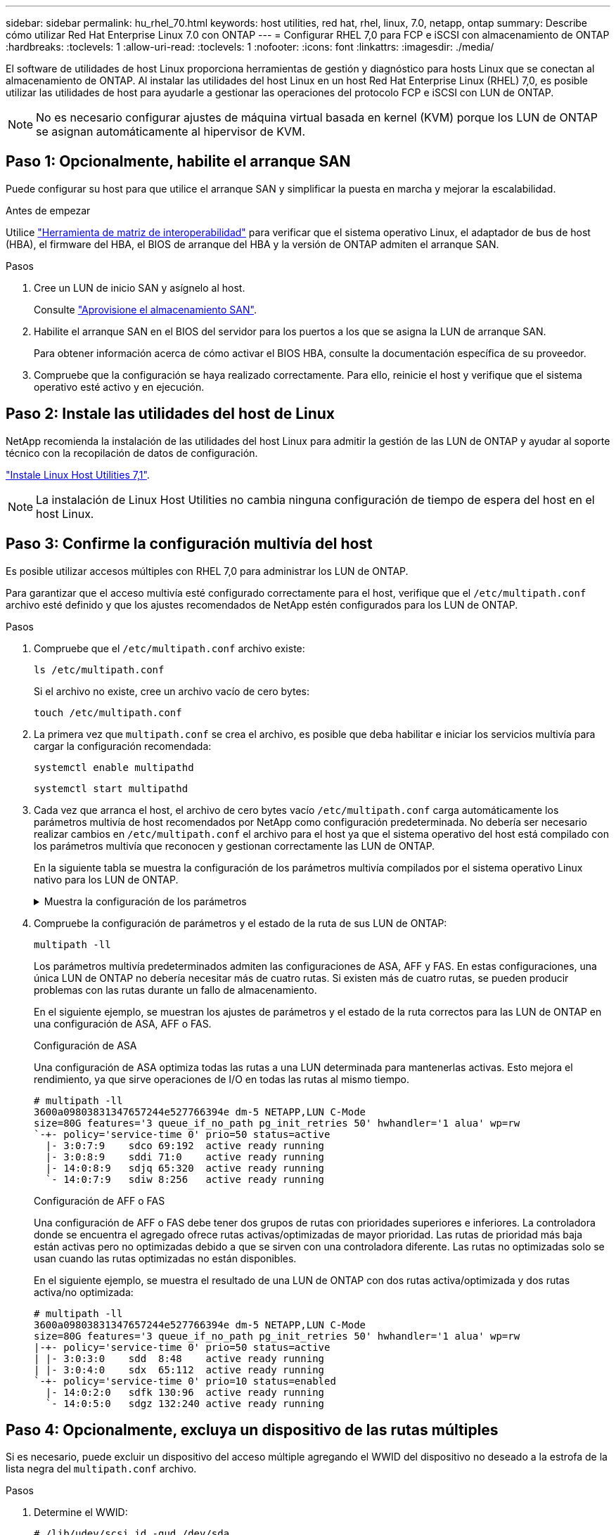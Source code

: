 ---
sidebar: sidebar 
permalink: hu_rhel_70.html 
keywords: host utilities, red hat, rhel, linux, 7.0, netapp, ontap 
summary: Describe cómo utilizar Red Hat Enterprise Linux 7.0 con ONTAP 
---
= Configurar RHEL 7,0 para FCP e iSCSI con almacenamiento de ONTAP
:hardbreaks:
:toclevels: 1
:allow-uri-read: 
:toclevels: 1
:nofooter: 
:icons: font
:linkattrs: 
:imagesdir: ./media/


[role="lead"]
El software de utilidades de host Linux proporciona herramientas de gestión y diagnóstico para hosts Linux que se conectan al almacenamiento de ONTAP. Al instalar las utilidades del host Linux en un host Red Hat Enterprise Linux (RHEL) 7,0, es posible utilizar las utilidades de host para ayudarle a gestionar las operaciones del protocolo FCP e iSCSI con LUN de ONTAP.


NOTE: No es necesario configurar ajustes de máquina virtual basada en kernel (KVM) porque los LUN de ONTAP se asignan automáticamente al hipervisor de KVM.



== Paso 1: Opcionalmente, habilite el arranque SAN

Puede configurar su host para que utilice el arranque SAN y simplificar la puesta en marcha y mejorar la escalabilidad.

.Antes de empezar
Utilice link:https://mysupport.netapp.com/matrix/#welcome["Herramienta de matriz de interoperabilidad"^] para verificar que el sistema operativo Linux, el adaptador de bus de host (HBA), el firmware del HBA, el BIOS de arranque del HBA y la versión de ONTAP admiten el arranque SAN.

.Pasos
. Cree un LUN de inicio SAN y asígnelo al host.
+
Consulte https://docs.netapp.com/us-en/ontap/san-admin/provision-storage.html["Aprovisione el almacenamiento SAN"^].

. Habilite el arranque SAN en el BIOS del servidor para los puertos a los que se asigna la LUN de arranque SAN.
+
Para obtener información acerca de cómo activar el BIOS HBA, consulte la documentación específica de su proveedor.

. Compruebe que la configuración se haya realizado correctamente. Para ello, reinicie el host y verifique que el sistema operativo esté activo y en ejecución.




== Paso 2: Instale las utilidades del host de Linux

NetApp recomienda la instalación de las utilidades del host Linux para admitir la gestión de las LUN de ONTAP y ayudar al soporte técnico con la recopilación de datos de configuración.

link:hu_luhu_71.html["Instale Linux Host Utilities 7,1"].


NOTE: La instalación de Linux Host Utilities no cambia ninguna configuración de tiempo de espera del host en el host Linux.



== Paso 3: Confirme la configuración multivía del host

Es posible utilizar accesos múltiples con RHEL 7,0 para administrar los LUN de ONTAP.

Para garantizar que el acceso multivía esté configurado correctamente para el host, verifique que el `/etc/multipath.conf` archivo esté definido y que los ajustes recomendados de NetApp estén configurados para los LUN de ONTAP.

.Pasos
. Compruebe que el `/etc/multipath.conf` archivo existe:
+
[source, cli]
----
ls /etc/multipath.conf
----
+
Si el archivo no existe, cree un archivo vacío de cero bytes:

+
[source, cli]
----
touch /etc/multipath.conf
----
. La primera vez que `multipath.conf` se crea el archivo, es posible que deba habilitar e iniciar los servicios multivía para cargar la configuración recomendada:
+
[source, cli]
----
systemctl enable multipathd
----
+
[source, cli]
----
systemctl start multipathd
----
. Cada vez que arranca el host, el archivo de cero bytes vacío `/etc/multipath.conf` carga automáticamente los parámetros multivía de host recomendados por NetApp como configuración predeterminada. No debería ser necesario realizar cambios en `/etc/multipath.conf` el archivo para el host ya que el sistema operativo del host está compilado con los parámetros multivía que reconocen y gestionan correctamente las LUN de ONTAP.
+
En la siguiente tabla se muestra la configuración de los parámetros multivía compilados por el sistema operativo Linux nativo para los LUN de ONTAP.

+
.Muestra la configuración de los parámetros
[%collapsible]
====
[cols="2"]
|===
| Parámetro | Ajuste 


| detect_prio | sí 


| dev_loss_tmo | "infinito" 


| conmutación tras recuperación | inmediata 


| fast_io_fail_tmo | 5 


| funciones | "3 queue_if_no_path pg_init_retries 50" 


| flush_on_last_del | "sí" 


| manipulador_hardware | "0" 


| no_path_retry | cola 


| comprobador_de_rutas | "tur" 


| política_agrupación_ruta | "group_by_prio" 


| selector_de_rutas | "tiempo de servicio 0" 


| intervalo_sondeo | 5 


| prioridad | "ONTAP" 


| producto | LUN.* 


| retain_attached_hw_handler | sí 


| rr_weight | "uniforme" 


| nombres_descriptivos_usuario | no 


| proveedor | NETAPP 
|===
====
. Compruebe la configuración de parámetros y el estado de la ruta de sus LUN de ONTAP:
+
[source, cli]
----
multipath -ll
----
+
Los parámetros multivía predeterminados admiten las configuraciones de ASA, AFF y FAS. En estas configuraciones, una única LUN de ONTAP no debería necesitar más de cuatro rutas. Si existen más de cuatro rutas, se pueden producir problemas con las rutas durante un fallo de almacenamiento.

+
En el siguiente ejemplo, se muestran los ajustes de parámetros y el estado de la ruta correctos para las LUN de ONTAP en una configuración de ASA, AFF o FAS.

+
[role="tabbed-block"]
====
.Configuración de ASA
--
Una configuración de ASA optimiza todas las rutas a una LUN determinada para mantenerlas activas. Esto mejora el rendimiento, ya que sirve operaciones de I/O en todas las rutas al mismo tiempo.

[listing]
----
# multipath -ll
3600a09803831347657244e527766394e dm-5 NETAPP,LUN C-Mode
size=80G features='3 queue_if_no_path pg_init_retries 50' hwhandler='1 alua' wp=rw
`-+- policy='service-time 0' prio=50 status=active
  |- 3:0:7:9    sdco 69:192  active ready running
  |- 3:0:8:9    sddi 71:0    active ready running
  |- 14:0:8:9   sdjq 65:320  active ready running
  `- 14:0:7:9   sdiw 8:256   active ready running
----
--
.Configuración de AFF o FAS
--
Una configuración de AFF o FAS debe tener dos grupos de rutas con prioridades superiores e inferiores. La controladora donde se encuentra el agregado ofrece rutas activas/optimizadas de mayor prioridad. Las rutas de prioridad más baja están activas pero no optimizadas debido a que se sirven con una controladora diferente. Las rutas no optimizadas solo se usan cuando las rutas optimizadas no están disponibles.

En el siguiente ejemplo, se muestra el resultado de una LUN de ONTAP con dos rutas activa/optimizada y dos rutas activa/no optimizada:

[listing]
----
# multipath -ll
3600a09803831347657244e527766394e dm-5 NETAPP,LUN C-Mode
size=80G features='3 queue_if_no_path pg_init_retries 50' hwhandler='1 alua' wp=rw
|-+- policy='service-time 0' prio=50 status=active
| |- 3:0:3:0    sdd  8:48    active ready running
| |- 3:0:4:0    sdx  65:112  active ready running
`-+- policy='service-time 0' prio=10 status=enabled
  |- 14:0:2:0   sdfk 130:96  active ready running
  `- 14:0:5:0   sdgz 132:240 active ready running
----
--
====




== Paso 4: Opcionalmente, excluya un dispositivo de las rutas múltiples

Si es necesario, puede excluir un dispositivo del acceso múltiple agregando el WWID del dispositivo no deseado a la estrofa de la lista negra del `multipath.conf` archivo.

.Pasos
. Determine el WWID:
+
[source, cli]
----
# /lib/udev/scsi_id -gud /dev/sda
----
+
“sda” es el disco SCSI local que desea agregar a la lista negra.

+
Un ejemplo de WWID es `360030057024d0730239134810c0cb833`.

. Añada el WWID a la estrofa «blacklist»:
+
[listing]
----
blacklist {
	     wwid   360030057024d0730239134810c0cb833
        devnode "^(ram|raw|loop|fd|md|dm-|sr|scd|st)[0-9]*"
        devnode "^hd[a-z]"
        devnode "^cciss.*"
}
----




== Paso 5: Personalice los parámetros multivía para las LUN de ONTAP

Si su host está conectado a LUN de otros proveedores y cualquiera de la configuración de parámetros multivía se ha anulado, debe corregirlos agregando estrofas más adelante en `multipath.conf` el archivo que se aplican específicamente a LUN de ONTAP. Si no hace esto, es posible que las LUN de ONTAP no funcionen como se espera.

Compruebe el `/etc/multipath.conf` archivo, especialmente en la sección de valores predeterminados, para ver los ajustes que podrían estar anulando el <<multipath-parameter-settings,configuración predeterminada para parámetros multivía>>.


CAUTION: No debe anular la configuración de parámetros recomendada para las LUN de ONTAP. Estos ajustes se requieren para el rendimiento óptimo de la configuración del host. Póngase en contacto con el soporte de NetApp, con su proveedor de SO o con ambos para obtener más información.

El ejemplo siguiente muestra cómo corregir un valor predeterminado anulado. En este ejemplo, el `multipath.conf` archivo define valores para `path_checker` y `no_path_retry` que no son compatibles con LUN de ONTAP, y no puede quitar estos parámetros porque las cabinas de almacenamiento ONTAP siguen conectadas al host. En su lugar, corrija los valores para `path_checker` y `no_path_retry` agregando una estrofa de dispositivo al `multipath.conf` archivo que se aplica específicamente a los LUN de ONTAP.

[listing, subs="+quotes"]
----
defaults {
   path_checker      *readsector0*
   no_path_retry     *fail*
}

devices {
   device {
      vendor          "NETAPP"
      product         "LUN.*"
      no_path_retry   *queue*
      path_checker    *tur*
   }
}
----


== Paso 6: Revise los problemas conocidos

La versión de almacenamiento de RHEL 7,0 con ONTAP presenta los siguientes problemas conocidos:

[cols="3*"]
|===
| ID de error de NetApp | Título | Descripción 


| link:https://mysupport.netapp.com/NOW/cgi-bin/bol?Type=Detail&Display=844417["844417"^] | El host de Emulex 16 G FC (LPe16002B-M6) se bloquea durante las operaciones de I/o con operaciones de recuperación tras fallos de almacenamiento | Es posible que observe un bloqueo del host Emulex (LPe16002B-M6) de 16 G durante las operaciones de I/o con recuperación tras fallos de almacenamiento. 


| link:https://mysupport.netapp.com/NOW/cgi-bin/bol?Type=Detail&Display=811587["811587"^] | El host de Emulex 16 G FC (LPe16002B-M6) se bloquea durante las operaciones de I/o con operaciones de recuperación tras fallos de almacenamiento | Es posible que observe un bloqueo del host Emulex (LPe16002B-M6) de 16 G durante las operaciones de I/o con recuperación tras fallos de almacenamiento. 


| link:https://mysupport.netapp.com/NOW/cgi-bin/bol?Type=Detail&Display=803071["803071"^] | El host de Emulex 16 G FC (LPe16002B-M6) se bloquea durante las operaciones de I/o con operaciones de recuperación tras fallos de almacenamiento | Es posible que observe un bloqueo del host Emulex (LPe16002B-M6) de 16 G durante las operaciones de I/o con recuperación tras fallos de almacenamiento. 


| link:https://mysupport.netapp.com/NOW/cgi-bin/bol?Type=Detail&Display=820163["820163"^] | Se observaron errores de bloqueo o ruta del host QLogic durante las operaciones de I/o con operaciones de recuperación tras fallos de almacenamiento | Es posible que observe los errores de la ruta o el bloqueo del host QLogic durante las operaciones de I/o con operaciones de recuperación tras fallos de almacenamiento. En estos casos, puede ver el siguiente mensaje: "Se ha producido un tiempo de espera de cmd del buzón, cmd=0x54, mb[0]=0x54 y el volcado de firmware guardado en el búfer temporal", lo que provoca un fallo de acceso/bloqueo del host. 


| link:https://mysupport.netapp.com/NOW/cgi-bin/bol?Type=Detail&Display=799323["799323"^] | Errores de host o ruta de Emulex FCoE (OCe10102-FX-D) observados durante las operaciones de conmutación por error de almacenamiento | Puede observar los errores de la ruta o el bloqueo del host en un host FCoE de Emulex 10G (OCe10102-FX-D) durante las operaciones de I/o con operaciones de conmutación por error de almacenamiento. En estos casos, puede que vea el siguiente mensaje: "El pool de buffers del controlador está vacío, los mensajes de IO en bus y SCSI Layer I/o Abort Request Status" que conducen a errores de acceso/bloqueo del host. 


| link:https://mysupport.netapp.com/NOW/cgi-bin/bol?Type=Detail&Display=849212["849212"^] | Se observan fallos de ruta o bloqueo del host de Emulex 16 G FC (LPe16002B-M6) durante las operaciones de I/o con recuperación tras fallos de almacenamiento | Podría observar un error de ruta o de bloqueo del host de Emulex FC de 16 GB (LPe16002B-M6) durante las operaciones de I/o con operaciones de recuperación tras fallos del almacenamiento. En tales situaciones, puede ver el siguiente mensaje: "RSCN timeout Data e iotag x1301 está fuera del rango: max iotag" mensajes que conducen a errores de acceso/bloqueo del host. 


| link:https://mysupport.netapp.com/NOW/cgi-bin/bol?Type=Detail&Display=836800["836800"^] | Anaconda muestra un mensaje de error de inicio de sesión iSCSI aunque los inicios de sesión se han realizado correctamente durante la instalación de RHEL 7.0 OS | Al instalar root(/) en un LUN multipath de iSCSI, la dirección IP de las interfaces Ethernet se especifica en la línea de comandos del núcleo para que las direcciones IP se asignen antes de que se inicie el servicio iSCSI. Sin embargo, dracut no puede asignar direcciones IP a todos los puertos Ethernet durante el arranque, antes de que se inicie el servicio iSCSI. Esto provoca errores en el inicio de sesión de iSCSI en las interfaces sin direcciones IP. Verá que el servicio iSCSI intenta iniciar sesión varias veces, lo que provoca un retraso en el tiempo de arranque del sistema operativo. 


| link:https://mysupport.netapp.com/NOW/cgi-bin/bol?Type=Detail&Display=836875["836875"^] | Las direcciones IP no siempre se asignan durante el arranque de un sistema operativo RHEL 7.0 instalado en un LUN multivía iSCSI | Cuando está instalando RHEL 7.0, la pantalla de instalación de anaconda muestra que se ha producido un error en el inicio de sesión iSCSI en varias IP de destino cuando los inicios de sesión iSCSI se han realizado correctamente. Anaconda muestra el siguiente mensaje de error: “Error de inicio de sesión en nodo” sólo observará este error cuando seleccione varias IP de destino para el inicio de sesión iSCSI. Puede continuar con la instalación del sistema operativo haciendo clic en el botón "Aceptar". Este error no afecta negativamente a iSCSI ni a la instalación de RHEL 7.0 OS. 


| link:https://mysupport.netapp.com/NOW/cgi-bin/bol?Type=Detail&Display=836657["836657"^] | Anaconda no añade el argumento bootdev en la línea cmd del kernel para establecer la dirección IP para el sistema operativo RHEL 7.0 instalado en la LUN multivía de iSCSI | Anaconda no añade un argumento bootdev en la línea de comandos del kernel donde se establece la dirección IPv4 durante la instalación del sistema operativo RHEL 7.0 en un LUN multivía iSCSI. Esto evita la asignación de direcciones IP a cualquiera de las interfaces Ethernet que se hayan configurado para establecer sesiones iSCSI con el subsistema de almacenamiento durante el arranque de RHEL 7.0. Dado que no se establecen las sesiones iSCSI, el LUN raíz no se detecta cuando se inicia el sistema operativo y, por lo tanto, se produce un error en el arranque del sistema operativo. 
|===


== El futuro

* link:hu_luhu_71_cmd.html["Obtenga más información sobre el uso de la herramienta Linux Host Utilities"].
* Obtenga más información sobre la duplicación de ASM.
+
El mirroring de Gestión Automática de Almacenamiento (ASM) puede requerir cambios en la configuración de multivía de Linux para permitir que ASM reconozca un problema y realice el cambio a un grupo de fallos alternativo. La mayoría de las configuraciones de ASM de ONTAP utilizan redundancia externa, lo que significa que la protección de datos es proporcionada por la cabina externa y ASM no hace mirroring de los datos. Algunos sitios utilizan ASM con redundancia normal para proporcionar duplicación bidireccional, normalmente en diferentes sitios. Consulte link:https://docs.netapp.com/us-en/ontap-apps-dbs/oracle/oracle-overview.html["Bases de datos de Oracle en ONTAP"^] para obtener más información.


